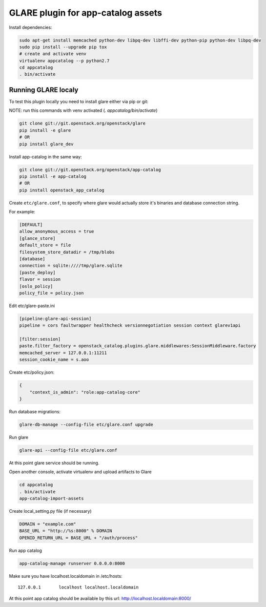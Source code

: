 ===================================
GLARE plugin for app-catalog assets
===================================

Install dependencies:

.. code-block:: console

    sudo apt-get install memcached python-dev libpq-dev libffi-dev python-pip python-dev libpq-dev
    sudo pip install --upgrade pip tox
    # create and activate venv
    virtualenv appcatalog --p python2.7
    cd appcatalog
    . bin/activate
..

Running GLARE localy
--------------------

To test this plugin locally you need to install glare either via pip or git:

NOTE: run this commands with venv activated (`. appcatalog/bin/activate`)

.. code-block:: console

    git clone git://git.openstack.org/openstack/glare
    pip install -e glare
    # OR
    pip install glare_dev
..

Install app-catalog in the same way:

.. code-block:: console

    git clone git://git.openstack.org/openstack/app-catalog
    pip install -e app-catalog
    # OR
    pip install openstack_app_catalog
..

Create ``etc/glare.conf``, to specify where glare would actually
store it's binaries and database connection string.

For example:

.. code-block:: ini

    [DEFAULT]
    allow_anonymous_access = true
    [glance_store]
    default_store = file
    filesystem_store_datadir = /tmp/blobs
    [database]
    connection = sqlite:////tmp/glare.sqlite
    [paste_deploy]
    flavor = session
    [oslo_policy]
    policy_file = policy.json
..

Edit etc/glare-paste.ini

.. code-block:: ini

    [pipeline:glare-api-session]
    pipeline = cors faultwrapper healthcheck versionnegotiation session context glarev1api

    [filter:session]
    paste.filter_factory = openstack_catalog.plugins.glare.middlewares:SessionMiddleware.factory
    memcached_server = 127.0.0.1:11211
    session_cookie_name = s.aoo
..

Create etc/policy.json:

.. code-block:: json

    {
        "context_is_admin": "role:app-catalog-core"
    }
..

Run database migrations:

.. code-block:: console

    glare-db-manage --config-file etc/glare.conf upgrade
..

Run glare

.. code-block:: console

    glare-api --config-file etc/glare.conf
..

At this point glare service should be running.

Open another console, activate virtualenv and upload artifacts to Glare

.. code-block:: console

    cd appcatalog
    . bin/activate
    app-catalog-import-assets
..

Create local_setting.py file (if necessary)

.. code-block:: python

    DOMAIN = "example.com"
    BASE_URL = "http://%s:8000" % DOMAIN
    OPENID_RETURN_URL = BASE_URL + "/auth/process"
..

Run app catalog

.. code-block:: console

    app-catalog-manage runserver 0.0.0.0:8000
..

Make sure you have localhost.localdomain in /etc/hosts::

    127.0.0.1       localhost localhost.localdomain
..

At this point app catalog should be available by this url: http://localhost.localdomain:8000/
